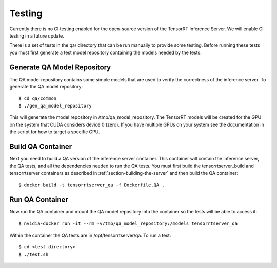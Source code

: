 ..
  # Copyright (c) 2018-2019, NVIDIA CORPORATION. All rights reserved.
  #
  # Redistribution and use in source and binary forms, with or without
  # modification, are permitted provided that the following conditions
  # are met:
  #  * Redistributions of source code must retain the above copyright
  #    notice, this list of conditions and the following disclaimer.
  #  * Redistributions in binary form must reproduce the above copyright
  #    notice, this list of conditions and the following disclaimer in the
  #    documentation and/or other materials provided with the distribution.
  #  * Neither the name of NVIDIA CORPORATION nor the names of its
  #    contributors may be used to endorse or promote products derived
  #    from this software without specific prior written permission.
  #
  # THIS SOFTWARE IS PROVIDED BY THE COPYRIGHT HOLDERS ``AS IS'' AND ANY
  # EXPRESS OR IMPLIED WARRANTIES, INCLUDING, BUT NOT LIMITED TO, THE
  # IMPLIED WARRANTIES OF MERCHANTABILITY AND FITNESS FOR A PARTICULAR
  # PURPOSE ARE DISCLAIMED.  IN NO EVENT SHALL THE COPYRIGHT OWNER OR
  # CONTRIBUTORS BE LIABLE FOR ANY DIRECT, INDIRECT, INCIDENTAL, SPECIAL,
  # EXEMPLARY, OR CONSEQUENTIAL DAMAGES (INCLUDING, BUT NOT LIMITED TO,
  # PROCUREMENT OF SUBSTITUTE GOODS OR SERVICES; LOSS OF USE, DATA, OR
  # PROFITS; OR BUSINESS INTERRUPTION) HOWEVER CAUSED AND ON ANY THEORY
  # OF LIABILITY, WHETHER IN CONTRACT, STRICT LIABILITY, OR TORT
  # (INCLUDING NEGLIGENCE OR OTHERWISE) ARISING IN ANY WAY OUT OF THE USE
  # OF THIS SOFTWARE, EVEN IF ADVISED OF THE POSSIBILITY OF SUCH DAMAGE.

Testing
=======

Currently there is no CI testing enabled for the open-source version
of the TensorRT Inference Server. We will enable CI testing in a
future update.

There is a set of tests in the qa/ directory that can be run manually
to provide some testing. Before running these tests you must first
generate a test model repository containing the models needed by the
tests.

Generate QA Model Repository
----------------------------

The QA model repository contains some simple models that are used to
verify the correctness of the inference server. To generate the QA
model repository::

  $ cd qa/common
  $ ./gen_qa_model_repository

This will generate the model repository in /tmp/qa_model_repository.
The TensorRT models will be created for the GPU on the system that
CUDA considers device 0 (zero). If you have multiple GPUs on your
system see the documentation in the script for how to target a
specific GPU.

Build QA Container
------------------

Next you need to build a QA version of the inference server
container. This container will contain the inference server, the QA
tests, and all the dependencies needed to run the QA tests. You must
first build the tensorrtserver_build and tensorrtserver containers as
described in :ref:`section-building-the-server` and then build the QA
container::

  $ docker build -t tensorrtserver_qa -f Dockerfile.QA .

Run QA Container
----------------

Now run the QA container and mount the QA model repository into the
container so the tests will be able to access it::

  $ nvidia-docker run -it --rm -v/tmp/qa_model_repository:/models tensorrtserver_qa

Within the container the QA tests are in /opt/tensorrtserver/qa. To run a test::

  $ cd <test directory>
  $ ./test.sh
